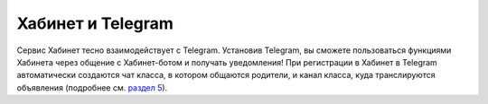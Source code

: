 Хабинет и Telegram
------------------
.. image:: ../_images/01-general-issues/2.png 

Сервис Хабинет тесно взаимодействует с Telegram. Установив Telegram, вы сможете пользоваться функциями Хабинета через общение с Хабинет-ботом и получать уведомления! 
При регистрации в Хабинет в Telegram автоматически создаются чат класса, в котором общаются родители, и канал класса, куда транслируются объявления (подробнее см. `раздел 5 <http://habinet.readthedocs.io/ru/latest/05-telegram/index.html>`_).
